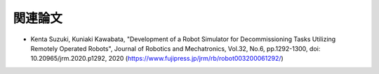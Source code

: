 
関連論文
========

* Kenta Suzuki, Kuniaki Kawabata, "Development of a Robot Simulator for Decommissioning Tasks Utilizing Remotely Operated Robots", Journal of Robotics and Mechatronics, Vol.32, No.6, pp.1292-1300, doi: 10.20965/jrm.2020.p1292, 2020 (https://www.fujipress.jp/jrm/rb/robot003200061292/)
